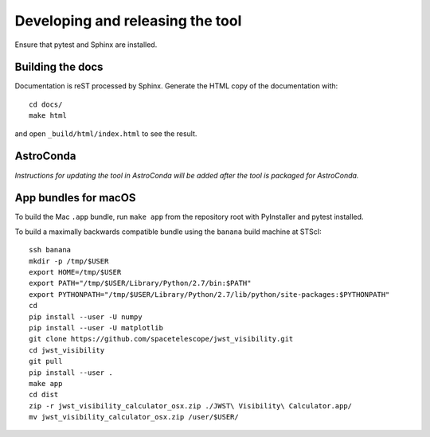 *********************************
Developing and releasing the tool
*********************************

Ensure that pytest and Sphinx are installed.

Building the docs
=================

Documentation is reST processed by Sphinx. Generate the HTML copy of the documentation with::

   cd docs/
   make html

and open ``_build/html/index.html`` to see the result.

AstroConda
==========

*Instructions for updating the tool in AstroConda will be added after the tool is packaged for AstroConda.*

App bundles for macOS
=====================

To build the Mac ``.app`` bundle, run ``make app`` from the repository root with PyInstaller and pytest installed.

To build a maximally backwards compatible bundle using the ``banana`` build machine at STScI::

   ssh banana
   mkdir -p /tmp/$USER
   export HOME=/tmp/$USER
   export PATH="/tmp/$USER/Library/Python/2.7/bin:$PATH"
   export PYTHONPATH="/tmp/$USER/Library/Python/2.7/lib/python/site-packages:$PYTHONPATH"
   cd
   pip install --user -U numpy
   pip install --user -U matplotlib
   git clone https://github.com/spacetelescope/jwst_visibility.git
   cd jwst_visibility
   git pull
   pip install --user .
   make app
   cd dist
   zip -r jwst_visibility_calculator_osx.zip ./JWST\ Visibility\ Calculator.app/
   mv jwst_visibility_calculator_osx.zip /user/$USER/
